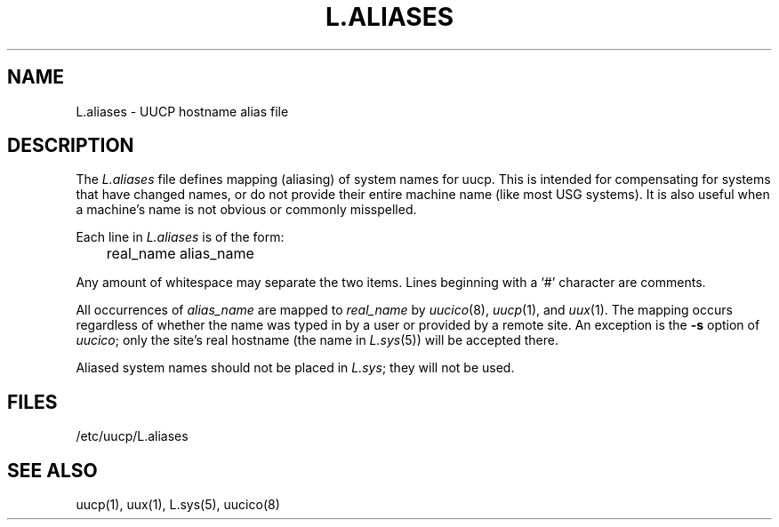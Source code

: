.\"
.V= $Id: L.aliases.5,v 1.2 1994/01/31 01:26:26 donn Exp $
.\"
.ds S1 L.ALIASES
.ds S2 \fIL.aliases\fP
.ds S3 \fIL.aliases\fP
.ds S4 UUCP
.ds S5 \s-1UUCP\s0
.ds S6 L.aliases
.TH \*(S1 8 "\*(V)" "\*(S4"
.nh
.SH NAME
L.aliases \- UUCP hostname alias file
.SH DESCRIPTION
The
.I L.aliases
file defines mapping (aliasing) of system names for uucp.
This is intended for compensating for systems that have
changed names, or do not provide their entire machine name
(like most USG systems). It is also useful when a machine's name
is not obvious or commonly misspelled.
.PP
Each line in
.I L.aliases
is of the form:
.PP
.nf
	real_name alias_name
.fi
.PP
Any amount of whitespace may separate the two items.
Lines beginning with a `#' character are comments.
.PP
All occurrences of
.I alias_name
are mapped to
.I real_name
by
.IR uucico (8),
.IR uucp (1),
and
.IR uux (1).
The mapping occurs regardless of whether the name was typed in by a user
or provided by a remote site. An exception is the
.B -s
option of
.IR uucico ;
only the site's real hostname (the name in
.IR L.sys (5))
will be accepted there.
.PP
Aliased system names should not be placed in
.IR L.sys ;
they will not be used.
.SH FILES
/etc/uucp/L.aliases
.SH SEE ALSO
uucp(1), uux(1), L.sys(5), uucico(8)
